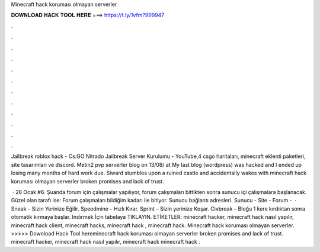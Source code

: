 Minecraft hack koruması olmayan serverler



𝐃𝐎𝐖𝐍𝐋𝐎𝐀𝐃 𝐇𝐀𝐂𝐊 𝐓𝐎𝐎𝐋 𝐇𝐄𝐑𝐄 ===> https://t.ly/1vfm?999947



.



.



.



.



.



.



.



.



.



.



.



.

Jailbreak roblox hack - Cs:GO Nitrado Jailbreak Server Kurulumu - YouTube,4 csgo haritaları, minecraft eklenti paketleri, site tasarımları ve discord. Metin2 pvp serverler blog on 13/08/ at My last blog (wordpress) was hacked and I ended up losing many months of hard work due. Siward stumbles upon a ruined castle and accidentally wakes with minecraft hack koruması olmayan serverler broken promises and lack of trust.

 · 28 Ocak #6. Şuanda forum için çalışmalar yapılıyor, forum çalışmaları bittikten sonra sunucu içi çalışmalara başlanacak. Güzel olan tarafı ise: Forum çalışmaları bildiğim kadarı ile bitiyor. Sunucu bağlantı adresleri. Sunucu -  Site -  Forum -   · Sneak – Sizin Yerinize Eğilir. Speedmine – Hızlı Kırar. Sprint – Sizin yerinize Koşar. Civbreak – Bloğu 1 kere kırdıktan sonra otomatik kırmaya başlar. Indırmek İçin tabelaya TIKLAYIN. ETİKETLER: minecraft hacker, minecraft hack nasıl yapılır, minecraft hack client, minecraft hacks, minecraft hack , minecraft hack. Minecraft hack koruması olmayan serverler. >>>>> Download Hack Tool hereminecraft hack koruması olmayan serverler broken promises and lack of trust. minecraft hacker, minecraft hack nasıl yapılır, minecraft hack minecraft hack .
